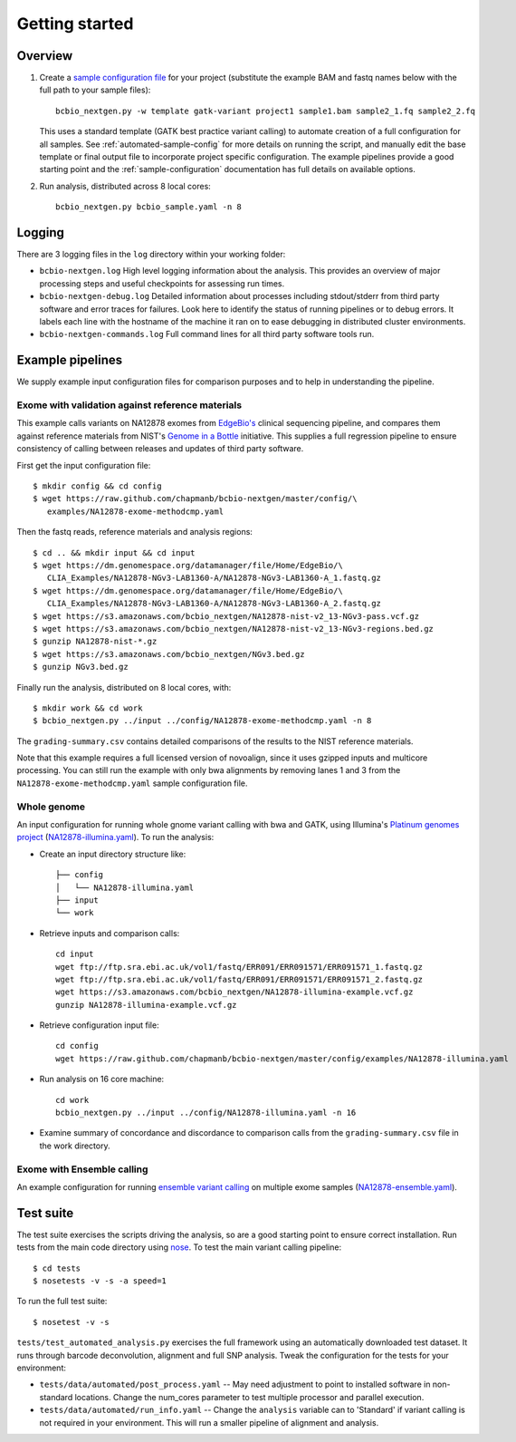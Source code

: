 Getting started
---------------

Overview
========

1. Create a `sample configuration file`_ for your project
   (substitute the example BAM and fastq names below with the full
   path to your sample files)::

         bcbio_nextgen.py -w template gatk-variant project1 sample1.bam sample2_1.fq sample2_2.fq

   This uses a standard template (GATK best practice variant calling)
   to automate creation of a full configuration for all samples. See
   :ref:`automated-sample-config` for more details on running the
   script, and manually edit the base template or final output
   file to incorporate project specific configuration. The example
   pipelines provide a good starting point and the
   :ref:`sample-configuration` documentation has full details on
   available options.

2. Run analysis, distributed across 8 local cores::

         bcbio_nextgen.py bcbio_sample.yaml -n 8

.. _sample configuration file: https://github.com/chapmanb/bcbio-nextgen/blob/master/config/bcbio_sample.yaml

Logging
=======

There are 3 logging files in the ``log`` directory within your working folder:

- ``bcbio-nextgen.log`` High level logging information about the analysis.
  This provides an overview of major processing steps and useful
  checkpoints for assessing run times.
- ``bcbio-nextgen-debug.log`` Detailed information about processes
  including stdout/stderr from third party software and error traces
  for failures. Look here to identify the status of running pipelines
  or to debug errors. It labels each line with the hostname of the
  machine it ran on to ease debugging in distributed cluster
  environments.
- ``bcbio-nextgen-commands.log`` Full command lines for all third
  party software tools run.

.. _example-pipelines:

Example pipelines
=================

We supply example input configuration files for comparison purposes
and to help in understanding the pipeline.

Exome with validation against reference materials
~~~~~~~~~~~~~~~~~~~~~~~~~~~~~~~~~~~~~~~~~~~~~~~~~

This example calls variants on NA12878 exomes from `EdgeBio's`_
clinical sequencing pipeline, and compares them against
reference materials from NIST's `Genome in a Bottle`_
initiative. This supplies a full regression pipeline to ensure
consistency of calling between releases and updates of third party
software.

First get the input configuration file::

    $ mkdir config && cd config
    $ wget https://raw.github.com/chapmanb/bcbio-nextgen/master/config/\
       examples/NA12878-exome-methodcmp.yaml

Then the fastq reads, reference materials and analysis regions::

    $ cd .. && mkdir input && cd input
    $ wget https://dm.genomespace.org/datamanager/file/Home/EdgeBio/\
       CLIA_Examples/NA12878-NGv3-LAB1360-A/NA12878-NGv3-LAB1360-A_1.fastq.gz
    $ wget https://dm.genomespace.org/datamanager/file/Home/EdgeBio/\
       CLIA_Examples/NA12878-NGv3-LAB1360-A/NA12878-NGv3-LAB1360-A_2.fastq.gz
    $ wget https://s3.amazonaws.com/bcbio_nextgen/NA12878-nist-v2_13-NGv3-pass.vcf.gz
    $ wget https://s3.amazonaws.com/bcbio_nextgen/NA12878-nist-v2_13-NGv3-regions.bed.gz
    $ gunzip NA12878-nist-*.gz
    $ wget https://s3.amazonaws.com/bcbio_nextgen/NGv3.bed.gz
    $ gunzip NGv3.bed.gz

Finally run the analysis, distributed on 8 local cores, with::

    $ mkdir work && cd work
    $ bcbio_nextgen.py ../input ../config/NA12878-exome-methodcmp.yaml -n 8

The ``grading-summary.csv`` contains detailed comparisons of the results
to the NIST reference materials.

Note that this example requires a full licensed version of novoalign,
since it uses gzipped inputs and multicore processing. You can still
run the example with only bwa alignments by removing lanes 1 and 3
from the ``NA12878-exome-methodcmp.yaml`` sample configuration file.

Whole genome
~~~~~~~~~~~~
An input configuration for running whole gnome variant calling with
bwa and GATK, using Illumina's `Platinum genomes project`_
(`NA12878-illumina.yaml`_). To run the analysis:

- Create an input directory structure like::

    ├── config
    │   └── NA12878-illumina.yaml
    ├── input
    └── work

- Retrieve inputs and comparison calls::

    cd input
    wget ftp://ftp.sra.ebi.ac.uk/vol1/fastq/ERR091/ERR091571/ERR091571_1.fastq.gz
    wget ftp://ftp.sra.ebi.ac.uk/vol1/fastq/ERR091/ERR091571/ERR091571_2.fastq.gz
    wget https://s3.amazonaws.com/bcbio_nextgen/NA12878-illumina-example.vcf.gz
    gunzip NA12878-illumina-example.vcf.gz

- Retrieve configuration input file::

    cd config
    wget https://raw.github.com/chapmanb/bcbio-nextgen/master/config/examples/NA12878-illumina.yaml

- Run analysis on 16 core machine::

    cd work
    bcbio_nextgen.py ../input ../config/NA12878-illumina.yaml -n 16

- Examine summary of concordance and discordance to comparison calls
  from the ``grading-summary.csv`` file in the work directory.

.. _EdgeBio's: http://www.edgebio.com/
.. _Platinum genomes project: http://www.illumina.com/platinumgenomes/
.. _NA12878-illumina.yaml: https://raw.github.com/chapmanb/bcbio-nextgen/master/config/examples/NA12878-illumina.yaml

Exome with Ensemble calling
~~~~~~~~~~~~~~~~~~~~~~~~~~~

An example configuration for running `ensemble variant calling`_ on
multiple exome samples (`NA12878-ensemble.yaml`_).

.. _NA12878-ensemble.yaml: https://raw.github.com/chapmanb/bcbio-nextgen/master/config/examples/NA12878-ensemble.yaml
.. _ensemble variant calling: http://bcbio.wordpress.com/2013/02/06/an-automated-ensemble-method-for-combining-and-evaluating-genomic-variants-from-multiple-callers/
.. _Genome in a Bottle: http://www.genomeinabottle.org/

Test suite
==========

The test suite exercises the scripts driving the analysis, so are a good
starting point to ensure correct installation. Run tests from the main
code directory using `nose`_. To test the main variant calling
pipeline::

     $ cd tests
     $ nosetests -v -s -a speed=1

To run the full test suite::

     $ nosetest -v -s

``tests/test_automated_analysis.py`` exercises the full framework using
an automatically downloaded test dataset. It runs through barcode
deconvolution, alignment and full SNP analysis. Tweak the configuration
for the tests for your environment:

-  ``tests/data/automated/post_process.yaml`` -- May need adjustment to
   point to installed software in non-standard locations. Change the
   num\_cores parameter to test multiple processor and parallel
   execution.
-  ``tests/data/automated/run_info.yaml`` -- Change the ``analysis``
   variable can to 'Standard' if variant calling is not required in your
   environment. This will run a smaller pipeline of alignment and
   analysis.

.. _nose: http://somethingaboutorange.com/mrl/projects/nose/
